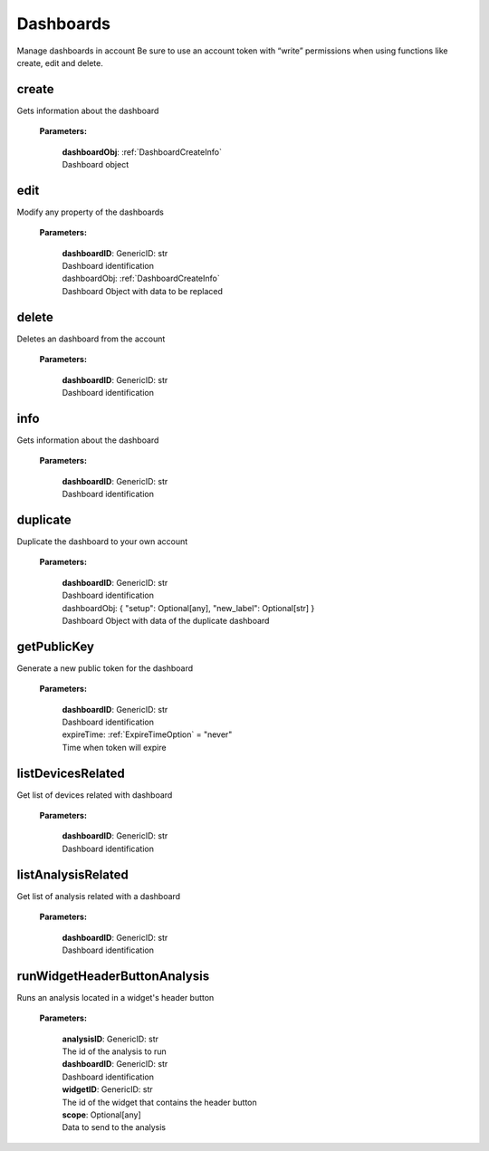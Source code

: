 **Dashboards**
==============

Manage dashboards in account Be sure to use an account token with “write” permissions when using functions like create, edit and delete.

=======
create
=======

Gets information about the dashboard

    **Parameters:**

        | **dashboardObj**: :ref:`DashboardCreateInfo`
        | Dashboard object

======
edit
======

Modify any property of the dashboards

    **Parameters:**

        | **dashboardID**: GenericID: str
        | Dashboard identification

        | dashboardObj: :ref:`DashboardCreateInfo`
        | Dashboard Object with data to be replaced


======
delete
======

Deletes an dashboard from the account

    **Parameters:**

        | **dashboardID**: GenericID: str
        | Dashboard identification


======
info
======

Gets information about the dashboard

    **Parameters:**

        | **dashboardID**: GenericID: str
        | Dashboard identification


=========
duplicate
=========

Duplicate the dashboard to your own account

    **Parameters:**

        | **dashboardID**: GenericID: str
        | Dashboard identification

        | dashboardObj: { "setup": Optional[any], "new_label": Optional[str] }
        | Dashboard Object with data of the duplicate dashboard


============
getPublicKey
============

Generate a new public token for the dashboard

    **Parameters:**

        | **dashboardID**: GenericID: str
        | Dashboard identification

        | expireTime: :ref:`ExpireTimeOption` = "never"
        | Time when token will expire


===================
listDevicesRelated
===================

Get list of devices related with dashboard

    **Parameters:**

        | **dashboardID**: GenericID: str
        | Dashboard identification


===================
listAnalysisRelated
===================

Get list of analysis related with a dashboard

    **Parameters:**

        | **dashboardID**: GenericID: str
        | Dashboard identification


=============================
runWidgetHeaderButtonAnalysis
=============================

Runs an analysis located in a widget's header button

    **Parameters:**

        | **analysisID**: GenericID: str
        | The id of the analysis to run

        | **dashboardID**: GenericID: str
        | Dashboard identification

        | **widgetID**: GenericID: str
        | The id of the widget that contains the header button

        | **scope**: Optional[any]
        | Data to send to the analysis
